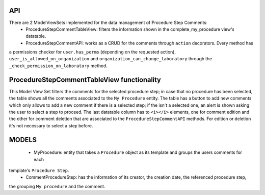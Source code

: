 ====
API
====

There are 2 ModelViewSets implemented for the data management of Procedure Step Comments:
 - ProcedureStepCommentTableView: filters the information shown in the complete_my_procedure view's datatable.
 - ProcedureStepCommentAPI: works as a CRUD for the comments through ``action`` decorators. Every method has
a permissions checker for ``user.has_perms`` (depending on the requested action), ``user_is_allowed_on_organization`` and ``organization_can_change_laboratory``
through the ``_check_permission_on_laboratory`` method.

============================================
ProcedureStepCommentTableView functionality
============================================

This Model View Set filters the comments for the selected procedure step; in case that no procedure has been selected,
the table shows all the comments associated to the ``My Procedure`` entity.
The table has a button to add new comments which only allows to add a new comment if there is a selected step; if the isn't
a selected one, an alert is shown asking the user to select a step to proceed.
The last datatable column has to ``<i></i>`` elements, one for comment edition and the other for comment deletion that are
associated to the ``ProcedureStepCommentAPI`` methods. For edition or deletion it's not necessary to select a step before.

=======
MODELS
=======

 - MyProcedure: entity that takes a ``Procedure`` object as its template and groups the users comments for each
template's ``Procedure Step``.
 - CommentProcedureStep: has the information of its creator, the creation date, the referenced procedure step,
the grouping ``My procedure`` and the comment.

